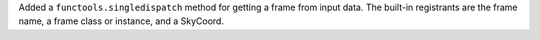 Added a ``functools.singledispatch`` method for getting a frame from input data.
The built-in registrants are the frame name, a frame class or instance, and a
SkyCoord.
